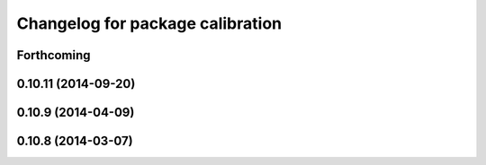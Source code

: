 ^^^^^^^^^^^^^^^^^^^^^^^^^^^^^^^^^
Changelog for package calibration
^^^^^^^^^^^^^^^^^^^^^^^^^^^^^^^^^

Forthcoming
-----------

0.10.11 (2014-09-20)
--------------------

0.10.9 (2014-04-09)
-------------------

0.10.8 (2014-03-07)
-------------------
